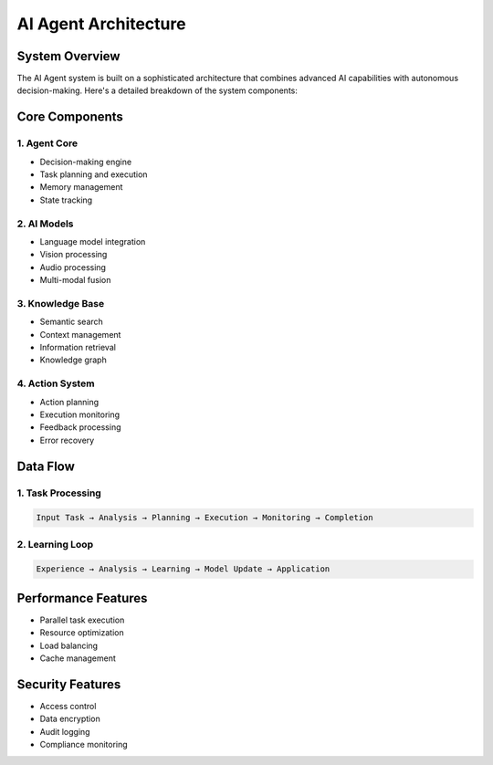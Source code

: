 AI Agent Architecture
=====================

System Overview
---------------

The AI Agent system is built on a sophisticated architecture that combines advanced AI capabilities with autonomous decision-making. Here's a detailed breakdown of the system components:

Core Components
---------------

1. Agent Core
~~~~~~~~~~~~~

* Decision-making engine
* Task planning and execution
* Memory management
* State tracking

2. AI Models
~~~~~~~~~~~~

* Language model integration
* Vision processing
* Audio processing
* Multi-modal fusion

3. Knowledge Base
~~~~~~~~~~~~~~~~~

* Semantic search
* Context management
* Information retrieval
* Knowledge graph

4. Action System
~~~~~~~~~~~~~~~~

* Action planning
* Execution monitoring
* Feedback processing
* Error recovery

Data Flow
---------

1. Task Processing
~~~~~~~~~~~~~~~~~~

.. code-block:: text

   Input Task → Analysis → Planning → Execution → Monitoring → Completion

2. Learning Loop
~~~~~~~~~~~~~~~~

.. code-block:: text

   Experience → Analysis → Learning → Model Update → Application

Performance Features
--------------------

* Parallel task execution
* Resource optimization
* Load balancing
* Cache management

Security Features
-----------------

* Access control
* Data encryption
* Audit logging
* Compliance monitoring 